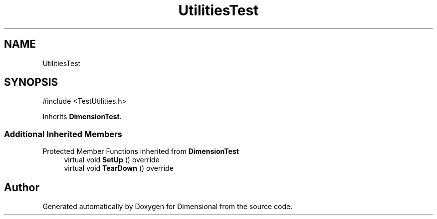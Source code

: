 .TH "UtilitiesTest" 3 "Version 0.4" "Dimensional" \" -*- nroff -*-
.ad l
.nh
.SH NAME
UtilitiesTest
.SH SYNOPSIS
.br
.PP
.PP
\fR#include <TestUtilities\&.h>\fP
.PP
Inherits \fBDimensionTest\fP\&.
.SS "Additional Inherited Members"


Protected Member Functions inherited from \fBDimensionTest\fP
.in +1c
.ti -1c
.RI "virtual void \fBSetUp\fP () override"
.br
.ti -1c
.RI "virtual void \fBTearDown\fP () override"
.br
.in -1c

.SH "Author"
.PP 
Generated automatically by Doxygen for Dimensional from the source code\&.
